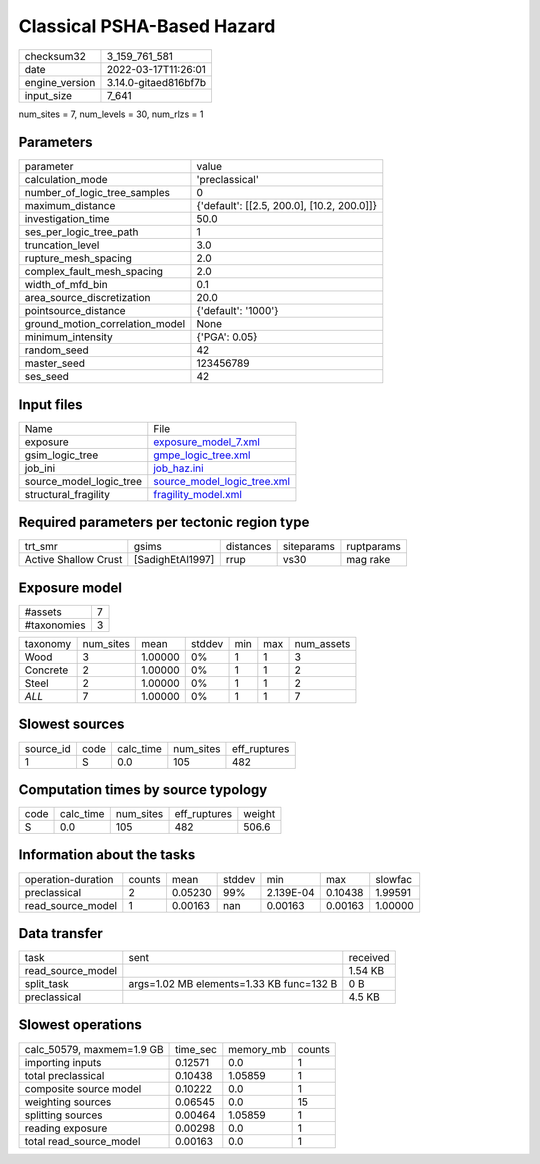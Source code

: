 Classical PSHA-Based Hazard
===========================

+----------------+----------------------+
| checksum32     | 3_159_761_581        |
+----------------+----------------------+
| date           | 2022-03-17T11:26:01  |
+----------------+----------------------+
| engine_version | 3.14.0-gitaed816bf7b |
+----------------+----------------------+
| input_size     | 7_641                |
+----------------+----------------------+

num_sites = 7, num_levels = 30, num_rlzs = 1

Parameters
----------
+---------------------------------+--------------------------------------------+
| parameter                       | value                                      |
+---------------------------------+--------------------------------------------+
| calculation_mode                | 'preclassical'                             |
+---------------------------------+--------------------------------------------+
| number_of_logic_tree_samples    | 0                                          |
+---------------------------------+--------------------------------------------+
| maximum_distance                | {'default': [[2.5, 200.0], [10.2, 200.0]]} |
+---------------------------------+--------------------------------------------+
| investigation_time              | 50.0                                       |
+---------------------------------+--------------------------------------------+
| ses_per_logic_tree_path         | 1                                          |
+---------------------------------+--------------------------------------------+
| truncation_level                | 3.0                                        |
+---------------------------------+--------------------------------------------+
| rupture_mesh_spacing            | 2.0                                        |
+---------------------------------+--------------------------------------------+
| complex_fault_mesh_spacing      | 2.0                                        |
+---------------------------------+--------------------------------------------+
| width_of_mfd_bin                | 0.1                                        |
+---------------------------------+--------------------------------------------+
| area_source_discretization      | 20.0                                       |
+---------------------------------+--------------------------------------------+
| pointsource_distance            | {'default': '1000'}                        |
+---------------------------------+--------------------------------------------+
| ground_motion_correlation_model | None                                       |
+---------------------------------+--------------------------------------------+
| minimum_intensity               | {'PGA': 0.05}                              |
+---------------------------------+--------------------------------------------+
| random_seed                     | 42                                         |
+---------------------------------+--------------------------------------------+
| master_seed                     | 123456789                                  |
+---------------------------------+--------------------------------------------+
| ses_seed                        | 42                                         |
+---------------------------------+--------------------------------------------+

Input files
-----------
+-------------------------+--------------------------------------------------------------+
| Name                    | File                                                         |
+-------------------------+--------------------------------------------------------------+
| exposure                | `exposure_model_7.xml <exposure_model_7.xml>`_               |
+-------------------------+--------------------------------------------------------------+
| gsim_logic_tree         | `gmpe_logic_tree.xml <gmpe_logic_tree.xml>`_                 |
+-------------------------+--------------------------------------------------------------+
| job_ini                 | `job_haz.ini <job_haz.ini>`_                                 |
+-------------------------+--------------------------------------------------------------+
| source_model_logic_tree | `source_model_logic_tree.xml <source_model_logic_tree.xml>`_ |
+-------------------------+--------------------------------------------------------------+
| structural_fragility    | `fragility_model.xml <fragility_model.xml>`_                 |
+-------------------------+--------------------------------------------------------------+

Required parameters per tectonic region type
--------------------------------------------
+----------------------+------------------+-----------+------------+------------+
| trt_smr              | gsims            | distances | siteparams | ruptparams |
+----------------------+------------------+-----------+------------+------------+
| Active Shallow Crust | [SadighEtAl1997] | rrup      | vs30       | mag rake   |
+----------------------+------------------+-----------+------------+------------+

Exposure model
--------------
+-------------+---+
| #assets     | 7 |
+-------------+---+
| #taxonomies | 3 |
+-------------+---+

+----------+-----------+---------+--------+-----+-----+------------+
| taxonomy | num_sites | mean    | stddev | min | max | num_assets |
+----------+-----------+---------+--------+-----+-----+------------+
| Wood     | 3         | 1.00000 | 0%     | 1   | 1   | 3          |
+----------+-----------+---------+--------+-----+-----+------------+
| Concrete | 2         | 1.00000 | 0%     | 1   | 1   | 2          |
+----------+-----------+---------+--------+-----+-----+------------+
| Steel    | 2         | 1.00000 | 0%     | 1   | 1   | 2          |
+----------+-----------+---------+--------+-----+-----+------------+
| *ALL*    | 7         | 1.00000 | 0%     | 1   | 1   | 7          |
+----------+-----------+---------+--------+-----+-----+------------+

Slowest sources
---------------
+-----------+------+-----------+-----------+--------------+
| source_id | code | calc_time | num_sites | eff_ruptures |
+-----------+------+-----------+-----------+--------------+
| 1         | S    | 0.0       | 105       | 482          |
+-----------+------+-----------+-----------+--------------+

Computation times by source typology
------------------------------------
+------+-----------+-----------+--------------+--------+
| code | calc_time | num_sites | eff_ruptures | weight |
+------+-----------+-----------+--------------+--------+
| S    | 0.0       | 105       | 482          | 506.6  |
+------+-----------+-----------+--------------+--------+

Information about the tasks
---------------------------
+--------------------+--------+---------+--------+-----------+---------+---------+
| operation-duration | counts | mean    | stddev | min       | max     | slowfac |
+--------------------+--------+---------+--------+-----------+---------+---------+
| preclassical       | 2      | 0.05230 | 99%    | 2.139E-04 | 0.10438 | 1.99591 |
+--------------------+--------+---------+--------+-----------+---------+---------+
| read_source_model  | 1      | 0.00163 | nan    | 0.00163   | 0.00163 | 1.00000 |
+--------------------+--------+---------+--------+-----------+---------+---------+

Data transfer
-------------
+-------------------+------------------------------------------+----------+
| task              | sent                                     | received |
+-------------------+------------------------------------------+----------+
| read_source_model |                                          | 1.54 KB  |
+-------------------+------------------------------------------+----------+
| split_task        | args=1.02 MB elements=1.33 KB func=132 B | 0 B      |
+-------------------+------------------------------------------+----------+
| preclassical      |                                          | 4.5 KB   |
+-------------------+------------------------------------------+----------+

Slowest operations
------------------
+---------------------------+----------+-----------+--------+
| calc_50579, maxmem=1.9 GB | time_sec | memory_mb | counts |
+---------------------------+----------+-----------+--------+
| importing inputs          | 0.12571  | 0.0       | 1      |
+---------------------------+----------+-----------+--------+
| total preclassical        | 0.10438  | 1.05859   | 1      |
+---------------------------+----------+-----------+--------+
| composite source model    | 0.10222  | 0.0       | 1      |
+---------------------------+----------+-----------+--------+
| weighting sources         | 0.06545  | 0.0       | 15     |
+---------------------------+----------+-----------+--------+
| splitting sources         | 0.00464  | 1.05859   | 1      |
+---------------------------+----------+-----------+--------+
| reading exposure          | 0.00298  | 0.0       | 1      |
+---------------------------+----------+-----------+--------+
| total read_source_model   | 0.00163  | 0.0       | 1      |
+---------------------------+----------+-----------+--------+